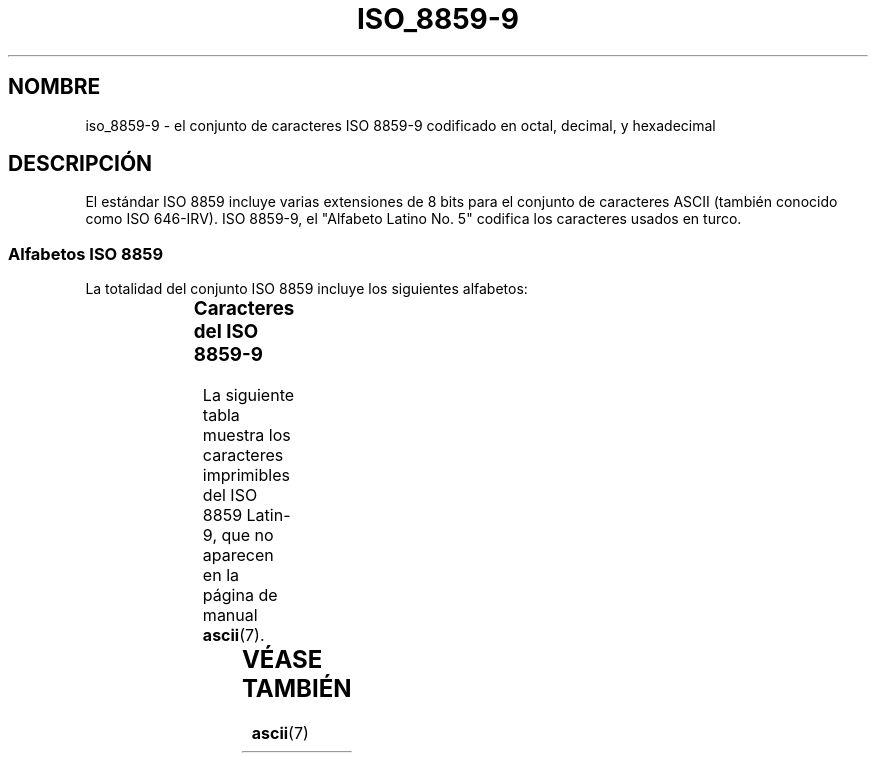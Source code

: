 '\" t
.\" Copyright 2002      Dimitri Papadopoulos (dpo@club-internet.fr)
.\"
.\" This is free documentation; you can redistribute it and/or
.\" modify it under the terms of the GNU General Public License as
.\" published by the Free Software Foundation; either version 2 of
.\" the License, or (at your option) any later version.
.\"
.\" The GNU General Public License's references to "object code"
.\" and "executables" are to be interpreted as the output of any
.\" document formatting or typesetting system, including
.\" intermediate and printed output.
.\"
.\" This manual is distributed in the hope that it will be useful,
.\" but WITHOUT ANY WARRANTY; without even the implied warranty of
.\" MERCHANTABILITY or FITNESS FOR A PARTICULAR PURPOSE.  See the
.\" GNU General Public License for more details.
.\"
.\" You should have received a copy of the GNU General Public
.\" License along with this manual; if not, write to the Free
.\" Software Foundation, Inc., 59 Temple Place, Suite 330, Boston, MA 02111,
.\" USA.
.\" Traducido por Miguel Pérez Ibars <mpi79470@alu.um.es> el 20-marzo-2005
.\"
.TH ISO_8859-9 7 "24 septiembre 2002" "Linux" "Manual del Programador de Linux"
.nh
.SH NOMBRE
iso_8859-9 \- el conjunto de caracteres ISO 8859-9 codificado en octal, decimal,
y hexadecimal
.SH DESCRIPCIÓN
El estándar ISO 8859 incluye varias extensiones de 8 bits para el conjunto
de caracteres ASCII (también conocido como ISO 646-IRV). ISO 8859-9, el "Alfabeto
Latino No. 5" codifica los caracteres usados en turco.
.SS "Alfabetos ISO 8859"
La totalidad del conjunto ISO 8859 incluye los siguientes alfabetos:
.P
.TS
l l.
ISO 8859-1	Lenguas de Europa occidental (Latin-1)
ISO 8859-2	Lenguas de Europa oriental  (Latin-2)
ISO 8859-3	Lenguas del sudeste de Europa, y otras (Latin-3)
ISO 8859-4	Lenguas escandinavas/balcánicas (Latin-4)
ISO 8859-5	Latín/cirílico
ISO 8859-6	Latín/árabe
ISO 8859-7	Latín/griego
ISO 8859-8	Latín/hebreo
ISO 8859-9	Modificación de Latin-1 para el turco (Latin-5)
ISO 8859-10	Lenguas lapona/nórdica/esquimal  (Latin-6)
ISO 8859-11	Tailandés
ISO 8859-13	Lenguas de la Ribera del Báltico (Latin-7)
ISO 8859-14	Celta (Latin-8)
ISO 8859-15	Lenguas de Europa occidental (Latin-9)
.TE
.SS "Caracteres del ISO 8859-9"
La siguiente tabla muestra los caracteres imprimibles del ISO 8859 Latin-9, 
que no aparecen en la página de manual 
.BR ascii (7).

.TS
l l l c lp-1.
Oct	Dec	Hex	Carac	Descripción
_
240	160	A0		ESPACIO DE "NO RUPTURA"
241	161	A1		SIGNO DE EXCLAMACIÓN ABIERTA
242	162	A2		SIGNO DE CENTAVO
243	163	A3		SIGNO DE LIBRA ESTERLINA
244	164	A4		SIGNO MONETARIO
245	165	A5		SIGNO DEL YEN
246	166	A6		BARRA VERTICAL PARTIDA
247	167	A7		SIGNO DE SECCIÓN
250	168	A8		DIÉRESIS
251	169	A9		SIGNO DE DERECHOS DE COPIA
252	170	AA		INDICADOR ORDINAL FEMENINO
253	171	AB		SIGNO DE COMILLAS FRANCESAS DE APERTURA
254	172	AC		SIGNO DE NEGACIÓN
255	173	AD		GUIÓN SEPARADOR DE SÍLABAS
256	174	AE		SIGNO DE MARCA REGISTRADA
257	175	AF		MACRÓN
260	176	B0		SIGNO DE GRADO
261	177	B1		SIGNO MÁS-MENOS
262	178	B2		SUPERÍNDICE DOS
263	179	B3		SUPERÍNDICE TRES
264	180	B4		ACENTO AGUDO
265	181	B5		SIGNO DE MICRO
266	182	B6		SIGNO DE CALDERÓN
267	183	B7		PUNTO CENTRADO
270	184	B8		CEDILLA
271	185	B9		SUPERÍNDICE 1
272	186	BA		INDICADOR ORDINAL MASCULINO 
273	187	BB		SIGNO DE COMILLAS FRANCESAS DE CIERRE
274	188	BC		FRACCIÓN VULGAR DE UN CUARTO
275	189	BD		FRACCIÓN VULGAR DE UN MEDIO
276	190	BE		FRACCIÓN VULGAR DE TRES CUARTOS
277	191	BF		SIGNO DE INTERROGACIÓN ABIERTA
300	192	C0	A MAYÚSCULA CON ACENTO GRAVE
301	193	C1	A MAYÚSCULA CON ACENTO AGUDO
302	194	C2	A MAYÚSCULA CON CIRCUNFLEJO
303	195	C3	A MAYÚSCULA CON TILDE
304	196	C4	A MAYÚSCULA CON DIÉRESIS
305	197	C5	A MAYÚSCULA CON CÍRCULO ENCIMA
306	198	C6	AE MAYÚSCULA
307	199	C7	C MAYÚSCULA CON CEDILLA
310	200	C8	E MAYÚSCULA CON ACENTO GRAVE
311	201	C9	E MAYÚSCULA CON ACENTO AGUDO
312	202	CA	E MAYÚSCULA CON CIRCUNFLEJO
313	203	CB	E MAYÚSCULA CON DIÉRESIS
314	204	CC	I MAYÚSCULA CON ACENTO GRAVE
315	205	CD	I MAYÚSCULA CON ACENTO AGUDO
316	206	CE	I MAYÚSCULA CON CIRCUNFLEJO
317	207	CF	I MAYÚSCULA CON DIÉRESIS
320	208	D0	G MAYÚSCULA CON BREVE
321	209	D1	N MAYÚSCULA CON TILDE (EÑE)
322	210	D2	O MAYÚSCULA CON ACENTO GRAVE
323	211	D3	O MAYÚSCULA CON ACENTO AGUDO
324	212	D4	O MAYÚSCULA CON CIRCUNFLEJO
325	213	D5	O MAYÚSCULA CON TILDE
326	214	D6	O MAYÚSCULA CON DIÉRESIS
327	215	D7	SIGNO DE MULTIPLICACIÓN (ASPA)
330	216	D8	O MAYÚSCULA CON BARRA INCLINADA
331	217	D9	U MAYÚSCULA CON ACENTO GRAVE
332	218	DA	U MAYÚSCULA CON ACENTO AGUDO
333	219	DB	U MAYÚSCULA CON CIRCUNFLEJO
334	220	DC	U MAYÚSCULA CON DIÉRESIS
335	221	DD	I MAYÚSCULA CON PUNTO
336	222	DE	S MAYÚSCULA CON CEDILLA
337	223	DF	S AGUDA ALEMANA
340	224	E0	A MINÚSCULA CON ACENTO GRAVE
341	225	E1	A MINÚSCULA CON ACENTO AGUDO
342	226	E2	A MINÚSCULA CON CIRCUNFLEJO
343	227	E3	A MINÚSCULA CON TILDE
344	228	E4	A MINÚSCULA CON DIÉRESIS
345	229	E5	A MINÚSCULA CON CÍRCULO ENCIMA
346	230	E6	AE MINÚSCULA
347	231	E7	C MINÚSCULA CON CEDILLA
350	232	E8	E MINÚSCULA CON ACENTO GRAVE
351	233	E9	E MINÚSCULA CON ACENTO AGUDO
352	234	EA	E MINÚSCULA CON CIRCUNFLEJO
353	235	EB	E MINÚSCULA CON DIÉRESIS
354	236	EC	I MINÚSCULA CON ACENTO GRAVE
355	237	ED	I MINÚSCULA CON ACENTO AGUDO
356	238	EE	I MINÚSCULA CON CIRCUNFLEJO
357	239	EF	I MINÚSCULA CON DIÉRESIS
360	240	F0	G MINÚSCULA CON BREVE
361	241	F1	N MINÚSCULA CON TILDE (EÑE)
362	242	F2	O MINÚSCULA CON ACENTO GRAVE
363	243	F3	O MINÚSCULA CON ACENTO AGUDO
364	244	F4	O MINÚSCULA CON CIRCUNFLEJO
365	245	F5	O MINÚSCULA CON TILDE
366	246	F6	O MINÚSCULA CON DIÉRESIS
367	247	F7	SIGNO DE DIVISIÓN
370	248	F8		O MINÚSCULA CON BARRA INCLINADA
371	249	F9		U MINÚSCULA CON ACENTO GRAVE
372	250	FA		U MINÚSCULA CON ACENTO AGUDO
373	251	FB		U MINÚSCULA CON CIRCUNFLEJO
374	252	FC		U MINÚSCULA CON DIÉRESIS
375	253	FD		I MINÚSCULA SIN PUNTO
376	254	FE		S MINÚSCULA CON CEDILLA
377	255	FF		Y MINÚSCULA CON DIÉRESIS
.TE
.SH "VÉASE TAMBIÉN"
.BR ascii (7)
